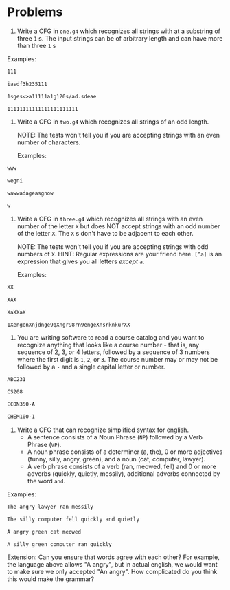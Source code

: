 * Problems

1. Write a CFG in ~one.g4~ which recognizes all strings with at a substring of three ~1~ s. The input strings can be of arbitrary length and can have more than three ~1~ s

Examples:

#+BEGIN_src txt :tangle tests/one/one.txt :mkdirp yes
111
#+END_src

#+BEGIN_src txt :tangle tests/one/two.txt :mkdirp yes
iasdf3h235111
#+END_src

#+BEGIN_src txt :tangle tests/one/three.txt :mkdirp yes
1sges<>a11111a1g120s/ad.sdeae
#+END_src

#+BEGIN_src txt :tangle tests/one/three.txt :mkdirp yes
11111111111111111111111
#+END_src

2. Write a CFG in ~two.g4~ which recognizes all strings of an odd length.

   NOTE: The tests won't tell you if you are accepting strings with an even number of characters.

   Examples:

#+BEGIN_src txt :tangle tests/two/one.txt :mkdirp yes
www
#+END_src

#+BEGIN_src txt :tangle tests/two/two.txt :mkdirp yes
wegni
#+END_src

#+BEGIN_src txt :tangle tests/two/three.txt :mkdirp yes
wawwadageasgnow
#+END_src

#+BEGIN_src txt :tangle tests/two/three.txt :mkdirp yes
w
#+END_src


3. Write a CFG in ~three.g4~ which recognizes all strings with an even number of the letter ~X~ but does NOT accept strings with an odd number of the letter ~X~. The ~X~ s don't have to be adjacent to each other.

   NOTE: The tests won't tell you if you are accepting strings with odd numbers of ~X~.
   HINT: Regular expressions are your friend here. ~[^a]~ is an expression that gives you all letters /except/ ~a~.

   Examples:

#+BEGIN_src txt :tangle tests/three/one.txt :mkdirp yes
XX
#+END_src

#+BEGIN_src txt :tangle tests/three/two.txt :mkdirp yes
XAX
#+END_src

#+BEGIN_src txt :tangle tests/three/three.txt :mkdirp yes
XaXXaX
#+END_src

#+BEGIN_src txt :tangle tests/three/three.txt :mkdirp yes
1XengenXnjdnge9qXngr98rn9engeXnsrknkurXX
#+END_src

4. You are writing software to read a course catalog and you want to recognize anything that looks like a course number - that is, any sequence of 2, 3, or 4 letters, followed by a sequence of 3 numbers where the first digit is ~1~, ~2~, or ~3~. The course number may or may not be followed by a ~-~ and a single capital letter or number.

#+BEGIN_src txt :tangle tests/four/one.txt :mkdirp yes
ABC231
#+END_src

#+BEGIN_src txt :tangle tests/four/two.txt :mkdirp yes
CS208
#+END_src

#+BEGIN_src txt :tangle tests/four/three.txt :mkdirp yes
ECON350-A
#+END_src

#+BEGIN_src txt :tangle tests/four/three.txt :mkdirp yes
CHEM100-1
#+END_src

5. Write a CFG that can recognize simplified syntax for english.
   - A sentence consists of a Noun Phrase (~NP~) followed by a Verb Phrase (~VP~).
   - A noun phrase consists of a determiner (a, the), 0 or more adjectives (funny, silly, angry, green), and a noun (cat, computer, lawyer).
   - A verb phrase consists of a verb (ran, meowed, fell) and 0 or more adverbs (quickly, quietly, messily), additional adverbs connected by the word ~and~.

Examples:
#+BEGIN_src txt :tangle tests/five/one.txt :mkdirp yes
The angry lawyer ran messily
#+END_src

#+BEGIN_src txt :tangle tests/four/two.txt :mkdirp yes
The silly computer fell quickly and quietly
#+END_src

#+BEGIN_src txt :tangle tests/four/three.txt :mkdirp yes
A angry green cat meowed
#+END_src

#+BEGIN_src txt :tangle tests/four/three.txt :mkdirp yes
A silly green computer ran quickly
#+END_src

Extension:
    Can you ensure that words agree with each other? For example, the language above allows "A angry", but in actual english, we would want to make sure we only accepted "An angry". How complicated do you think this would make the grammar?

